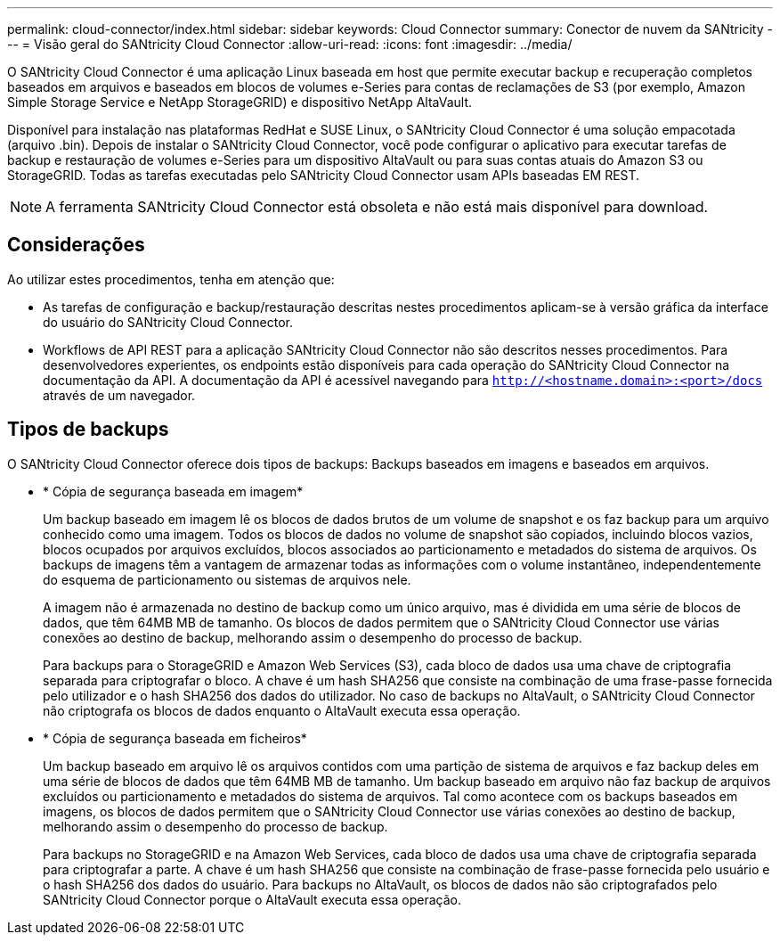 ---
permalink: cloud-connector/index.html 
sidebar: sidebar 
keywords: Cloud Connector 
summary: Conector de nuvem da SANtricity 
---
= Visão geral do SANtricity Cloud Connector
:allow-uri-read: 
:icons: font
:imagesdir: ../media/


[role="lead"]
O SANtricity Cloud Connector é uma aplicação Linux baseada em host que permite executar backup e recuperação completos baseados em arquivos e baseados em blocos de volumes e-Series para contas de reclamações de S3 (por exemplo, Amazon Simple Storage Service e NetApp StorageGRID) e dispositivo NetApp AltaVault.

Disponível para instalação nas plataformas RedHat e SUSE Linux, o SANtricity Cloud Connector é uma solução empacotada (arquivo .bin). Depois de instalar o SANtricity Cloud Connector, você pode configurar o aplicativo para executar tarefas de backup e restauração de volumes e-Series para um dispositivo AltaVault ou para suas contas atuais do Amazon S3 ou StorageGRID. Todas as tarefas executadas pelo SANtricity Cloud Connector usam APIs baseadas EM REST.


NOTE: A ferramenta SANtricity Cloud Connector está obsoleta e não está mais disponível para download.



== Considerações

Ao utilizar estes procedimentos, tenha em atenção que:

* As tarefas de configuração e backup/restauração descritas nestes procedimentos aplicam-se à versão gráfica da interface do usuário do SANtricity Cloud Connector.
* Workflows de API REST para a aplicação SANtricity Cloud Connector não são descritos nesses procedimentos. Para desenvolvedores experientes, os endpoints estão disponíveis para cada operação do SANtricity Cloud Connector na documentação da API. A documentação da API é acessível navegando para ``http://<hostname.domain>:<port>/docs`` através de um navegador.




== Tipos de backups

O SANtricity Cloud Connector oferece dois tipos de backups: Backups baseados em imagens e baseados em arquivos.

* * Cópia de segurança baseada em imagem*
+
Um backup baseado em imagem lê os blocos de dados brutos de um volume de snapshot e os faz backup para um arquivo conhecido como uma imagem. Todos os blocos de dados no volume de snapshot são copiados, incluindo blocos vazios, blocos ocupados por arquivos excluídos, blocos associados ao particionamento e metadados do sistema de arquivos. Os backups de imagens têm a vantagem de armazenar todas as informações com o volume instantâneo, independentemente do esquema de particionamento ou sistemas de arquivos nele.

+
A imagem não é armazenada no destino de backup como um único arquivo, mas é dividida em uma série de blocos de dados, que têm 64MB MB de tamanho. Os blocos de dados permitem que o SANtricity Cloud Connector use várias conexões ao destino de backup, melhorando assim o desempenho do processo de backup.

+
Para backups para o StorageGRID e Amazon Web Services (S3), cada bloco de dados usa uma chave de criptografia separada para criptografar o bloco. A chave é um hash SHA256 que consiste na combinação de uma frase-passe fornecida pelo utilizador e o hash SHA256 dos dados do utilizador. No caso de backups no AltaVault, o SANtricity Cloud Connector não criptografa os blocos de dados enquanto o AltaVault executa essa operação.

* * Cópia de segurança baseada em ficheiros*
+
Um backup baseado em arquivo lê os arquivos contidos com uma partição de sistema de arquivos e faz backup deles em uma série de blocos de dados que têm 64MB MB de tamanho. Um backup baseado em arquivo não faz backup de arquivos excluídos ou particionamento e metadados do sistema de arquivos. Tal como acontece com os backups baseados em imagens, os blocos de dados permitem que o SANtricity Cloud Connector use várias conexões ao destino de backup, melhorando assim o desempenho do processo de backup.

+
Para backups no StorageGRID e na Amazon Web Services, cada bloco de dados usa uma chave de criptografia separada para criptografar a parte. A chave é um hash SHA256 que consiste na combinação de frase-passe fornecida pelo usuário e o hash SHA256 dos dados do usuário. Para backups no AltaVault, os blocos de dados não são criptografados pelo SANtricity Cloud Connector porque o AltaVault executa essa operação.


